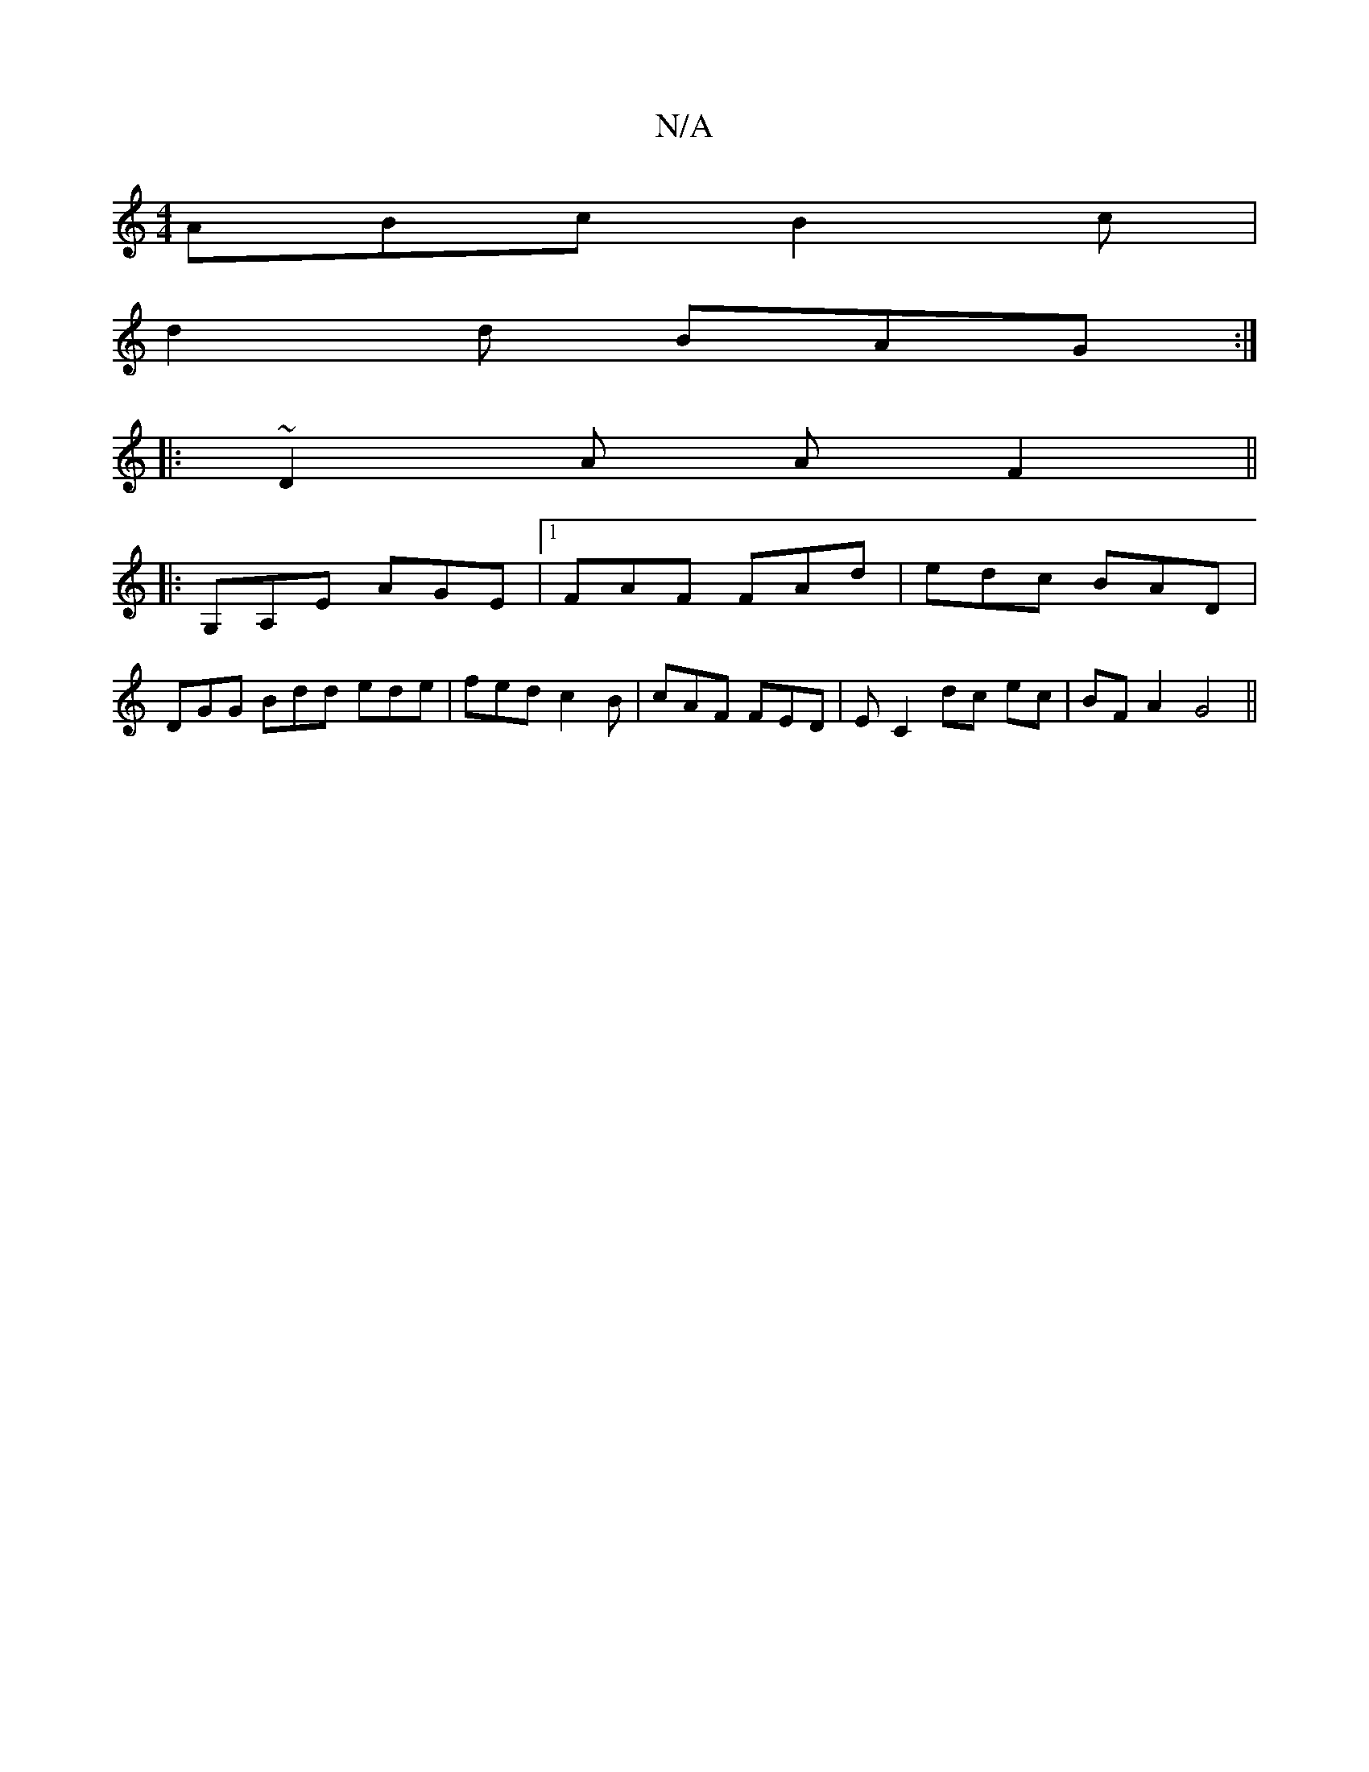 X:1
T:N/A
M:4/4
R:N/A
K:Cmajor
ABc B2c|
d2d BAG:|
|:~D2A A F2 ||
|:G,A,E AGE |1 FAF FAd|edc BAD|
DGG Bdd ede|fed c2B|cAF FED|E- C2 dc ec|BFA2 G4||

|:D|A,4E2|D4z2|
|[Ad]BA,G | A3 e[ag3a2|12)eB2|c2 BA|FG AB|[!4-
D2A, D4|D2|F2EG Addc
